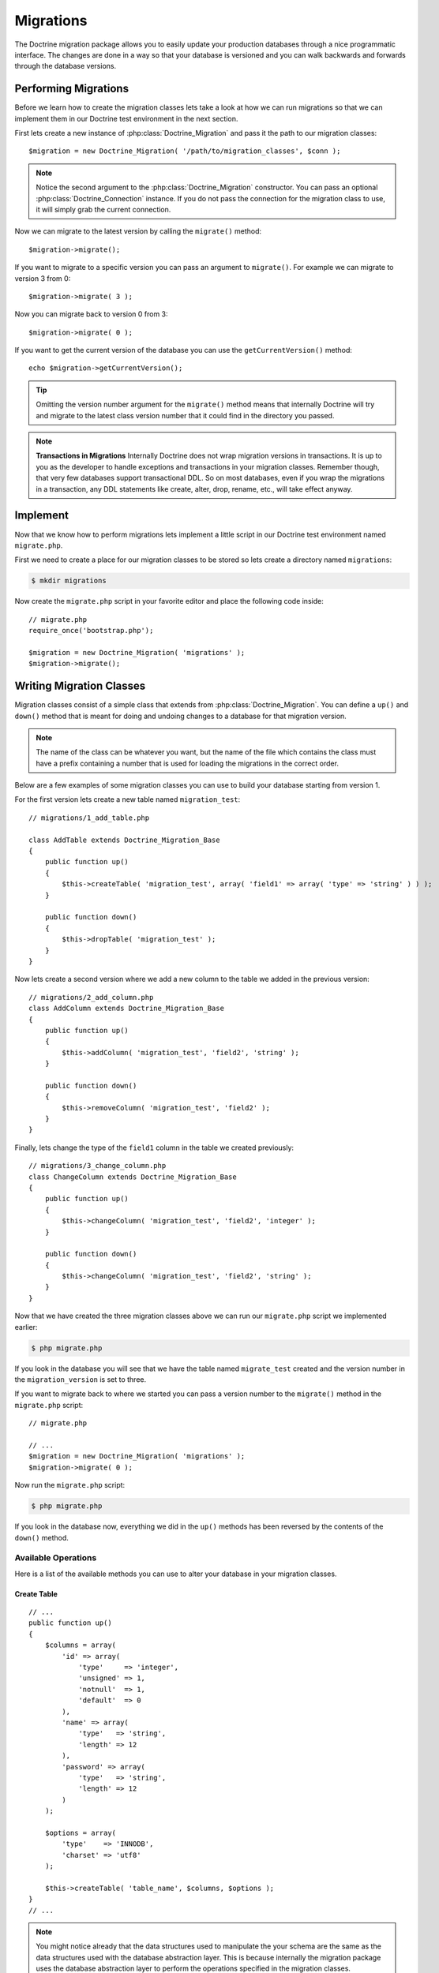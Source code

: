 **********
Migrations
**********

The Doctrine migration package allows you to easily update your
production databases through a nice programmatic interface. The changes
are done in a way so that your database is versioned and you can walk
backwards and forwards through the database versions.

=====================
Performing Migrations
=====================

Before we learn how to create the migration classes lets take a look at
how we can run migrations so that we can implement them in our Doctrine
test environment in the next section.

First lets create a new instance of :php:class:`Doctrine_Migration` and pass it
the path to our migration classes:

::

    $migration = new Doctrine_Migration( '/path/to/migration_classes', $conn );

.. note::

    Notice the second argument to the :php:class:`Doctrine_Migration`
    constructor. You can pass an optional :php:class:`Doctrine_Connection`
    instance. If you do not pass the connection for the migration class
    to use, it will simply grab the current connection.

Now we can migrate to the latest version by calling the ``migrate()``
method:

::

    $migration->migrate();

If you want to migrate to a specific version you can pass an argument to
``migrate()``. For example we can migrate to version 3 from 0:

::

    $migration->migrate( 3 );

Now you can migrate back to version 0 from 3:

::

    $migration->migrate( 0 );

If you want to get the current version of the database you can use the
``getCurrentVersion()`` method:

::

    echo $migration->getCurrentVersion();

.. tip::

    Omitting the version number argument for the ``migrate()``
    method means that internally Doctrine will try and migrate to the
    latest class version number that it could find in the directory you
    passed.

.. note::
    **Transactions in Migrations** Internally Doctrine does not
    wrap migration versions in transactions. It is up to you as the
    developer to handle exceptions and transactions in your migration
    classes. Remember though, that very few databases support
    transactional DDL. So on most databases, even if you wrap the
    migrations in a transaction, any DDL statements like create, alter,
    drop, rename, etc., will take effect anyway.

=========
Implement
=========

Now that we know how to perform migrations lets implement a little
script in our Doctrine test environment named ``migrate.php``.

First we need to create a place for our migration classes to be stored
so lets create a directory named ``migrations``:

.. code-block:: sh

    $ mkdir migrations

Now create the ``migrate.php`` script in your favorite editor and place
the following code inside:

::

    // migrate.php
    require_once('bootstrap.php');

    $migration = new Doctrine_Migration( 'migrations' );
    $migration->migrate();

=========================
Writing Migration Classes
=========================

Migration classes consist of a simple class that extends from
:php:class:`Doctrine_Migration`. You can define a ``up()`` and ``down()`` method
that is meant for doing and undoing changes to a database for that
migration version.

.. note::

    The name of the class can be whatever you want, but the
    name of the file which contains the class must have a prefix
    containing a number that is used for loading the migrations in the
    correct order.

Below are a few examples of some migration classes you can use to build
your database starting from version 1.

For the first version lets create a new table named ``migration_test``:

::

    // migrations/1_add_table.php

    class AddTable extends Doctrine_Migration_Base
    {
        public function up()
        {
            $this->createTable( 'migration_test', array( 'field1' => array( 'type' => 'string' ) ) );
        }

        public function down()
        {
            $this->dropTable( 'migration_test' );
        }
    }

Now lets create a second version where we add a new column to the table
we added in the previous version:

::

    // migrations/2_add_column.php
    class AddColumn extends Doctrine_Migration_Base
    {
        public function up()
        {
            $this->addColumn( 'migration_test', 'field2', 'string' );
        }

        public function down()
        {
            $this->removeColumn( 'migration_test', 'field2' );
        }
    }

Finally, lets change the type of the ``field1`` column in the table we
created previously:

::

    // migrations/3_change_column.php
    class ChangeColumn extends Doctrine_Migration_Base
    {
        public function up()
        {
            $this->changeColumn( 'migration_test', 'field2', 'integer' );
        }

        public function down()
        {
            $this->changeColumn( 'migration_test', 'field2', 'string' );
        }
    }

Now that we have created the three migration classes above we can run
our ``migrate.php`` script we implemented earlier:

.. code-block:: sh

    $ php migrate.php

If you look in the database you will see that we have the table named
``migrate_test`` created and the version number in the
``migration_version`` is set to three.

If you want to migrate back to where we started you can pass a version
number to the ``migrate()`` method in the ``migrate.php`` script:

::

    // migrate.php

    // ...
    $migration = new Doctrine_Migration( 'migrations' );
    $migration->migrate( 0 );

Now run the ``migrate.php`` script:

.. code-block:: sh

    $ php migrate.php

If you look in the database now, everything we did in the ``up()``
methods has been reversed by the contents of the ``down()`` method.

---------------------
 Available Operations
---------------------

Here is a list of the available methods you can use to alter your
database in your migration classes.

^^^^^^^^^^^^
Create Table
^^^^^^^^^^^^

::

    // ...
    public function up()
    {
        $columns = array(
            'id' => array(
                'type'     => 'integer',
                'unsigned' => 1,
                'notnull'  => 1,
                'default'  => 0
            ),
            'name' => array(
                'type'   => 'string',
                'length' => 12
            ),
            'password' => array(
                'type'   => 'string',
                'length' => 12
            )
        );

        $options = array(
            'type'    => 'INNODB',
            'charset' => 'utf8'
        );

        $this->createTable( 'table_name', $columns, $options );
    }
    // ...

.. note::

    You might notice already that the data structures used to
    manipulate the your schema are the same as the data structures used
    with the database abstraction layer. This is because internally the
    migration package uses the database abstraction layer to perform the
    operations specified in the migration classes.

^^^^^^^^^^
Drop Table
^^^^^^^^^^

::

    // ...
    public function down()
    {
        $this->dropTable( 'table_name' );
    }
    // ...

^^^^^^^^^^^^
Rename Table
^^^^^^^^^^^^

::

    // ...
    public function up()
    {
        $this->renameTable( 'old_table_name', 'new_table_name' );
    }
    // ...

^^^^^^^^^^^^^^^^^
Create Constraint
^^^^^^^^^^^^^^^^^

::

    // ...
    public function up()
    {
        $definition = array(
            'fields' => array(
                'username' => array()
            ),
            'unique' => true
        );

        $this->createConstraint( 'table_name', 'constraint_name', $definition );
    }
    // ...

^^^^^^^^^^^^^^^
Drop Constraint
^^^^^^^^^^^^^^^

**Now the opposite ``down()`` would look like the following:**

::

    // ...
    public function down()
    {
        $this->dropConstraint( 'table_name', 'constraint_name' );
    }
    // ...

^^^^^^^^^^^^^^^^^^
Create Foreign Key
^^^^^^^^^^^^^^^^^^

::

    // ...
    public function up()
    {
        $definition = array(
            'local'        => 'email_id',
            'foreign'      => 'id',
            'foreignTable' => 'email',
            'onDelete'     => 'CASCADE',
        );

        $this->createForeignKey( 'table_name', 'email_foreign_key', $definition );
    }
    // ...

The valid options for the ``$definition`` are:

============  ==============================
Name          Description
============  ==============================
name          Optional constraint name
local         The local field(s)
foreign       The foreign reference field(s)
foreignTable  The name of the foreign table
onDelete      Referential delete action
onUpdate      Referential update action
deferred      Deferred constraint checking
============  ==============================

^^^^^^^^^^^^^^^^
Drop Foreign Key
^^^^^^^^^^^^^^^^

::

    // ...
    public function down()
    {
        $this->dropForeignKey( 'table_name', 'email_foreign_key' );
    }
    // ...

^^^^^^^^^^
Add Column
^^^^^^^^^^

::

    // ...
    public function up()
    {
        $this->addColumn( 'table_name', 'column_name', 'string', $length, $options );
    }
    // ...

^^^^^^^^^^^^^
Rename Column
^^^^^^^^^^^^^

.. note::

    Some DBMS like sqlite do not implement the rename column
    operation. An exception is thrown if you try and rename a column
    when using a sqlite connection.

::

    // ...
    public function up()
    {
        $this->renameColumn( 'table_name', 'old_column_name', 'new_column_name' );
    }
    // ...

^^^^^^^^^^^^^
Change Column
^^^^^^^^^^^^^

**Change any aspect of an existing column:**

::

    // ...
    public function up()
    {
        $options = array( 'length' => 1 );
        $this->changeColumn( 'table_name', 'column_name', 'tinyint', $options );
    }
    // ...

^^^^^^^^^^^^^
Remove Column
^^^^^^^^^^^^^

::

    // ...
    public function up()
    {
        $this->removeColumn( 'table_name', 'column_name' );
    }
    // ...

^^^^^^^^^^^^^^^^^^^^^^
Irreversible Migration
^^^^^^^^^^^^^^^^^^^^^^

.. tip::

    Sometimes you may perform some operations in the ``up()``
    method that cannot be reversed. For example if you remove a column
    from a table. In this case you need to throw a new
    :php:class:`Doctrine_Migration_IrreversibleMigrationException` exception.

::

    // ...
    public function down()
    {
        throw new Doctrine_Migration_IrreversibleMigrationException( 'The remove column operation cannot be undone!' );
    }
    // ...

^^^^^^^^^
Add Index
^^^^^^^^^

::

    // ...
    public function up()
    {
        $options = array(
            'fields' => array(
                'username' => array(
                    'sorting' => 'ascending'
                ),
                'last_login' => array()
            )
        );

        $this->addIndex( 'table_name', 'index_name', $options );
    }
    // ...

^^^^^^^^^^^^
Remove Index
^^^^^^^^^^^^

::

    // ...
    public function down()
    {
        $this->removeIndex( 'table_name', 'index_name' );
    }
    // ...

-------------------
 Pre and Post Hooks
-------------------

Sometimes you may need to alter the data in the database with your
models. Since you may create a table or make a change, you have to do
the data altering after the ``up()`` or ``down()`` method is processed.
We have hooks in place for this named ``preUp()``, ``postUp()``,
``preDown()``, and ``postDown()``. Define these methods and they will be
triggered:

::

    // migrations/1_add_table.php
    class AddTable extends Doctrine_Migration_Base
    {
        public function up()
        {
            $this->createTable( 'migration_test', array(
                'field1' => array(
                    'type' => 'string'
                )
            );
        }

        public function postUp()
        {
            $migrationTest         = new MigrationTest();
            $migrationTest->field1 = 'Initial record created by migrations';
            $migrationTest->save();
        }

        public function down()
        {
            $this->dropTable( 'migration_test' );
        }

}

.. note::

    The above example assumes you have created and made
    available the ``MigrationTest`` model. Once the ``up()`` method is
    executed the ``migration_test`` table is created so the
    ``MigrationTest`` model can be used. We have provided the definition
    of this model below.

::

    // models/MigrationTest.php
    class MigrationTest extends Doctrine_Record
    {
        public function setTableDefinition()
        {
            $this->hasColumn( 'field1', 'string' );
        }
    }

Here is the same example in YAML format. You can read more about YAML in
the :doc:`yaml-schema-files` chapter:

.. code-block:: yaml

    ---
    # schema.yml

    MigrationTest:
      columns:
        field1: string

-------------------
 Up/Down Automation
-------------------

In Doctrine migrations it is possible most of the time to automate the
opposite of a migration method. For example if you create a new column
in the up of a migration, we should be able to easily automate the down
since all we need to do is remove the column that was created. This is
possible by using the ``migrate()`` function for both the ``up`` and
``down``.

The ``migrate()`` method accepts an argument of $direction and it will
either have a value of ``up`` or ``down``. This value is passed to the
first argument of functions like ``column``, ``table``, etc.

Here is an example where we automate the adding and removing of a column

::

    class MigrationTest extends Doctrine_Migration_Base
    {
        public function migrate( $direction )
        {
            $this->column( $direction, 'table_name', 'column_name', 'string', '255' );
        }
    }

Now when we run up with the above migration, the column will be added
and when we run down the column will be removed.

Here is a list of the following migration methods that can be automated:

====================  ===========================
Automate Method Name  Automates
====================  ===========================
table()               createTable()/dropTable()
constraint()          createConstraint()/dropConstraint()
foreignKey()          createForeignKey()/dropForeignKey()
column()              addColumn()/removeColumn()
index()               addInex()/removeIndex()
====================  ===========================

----------------------
 Generating Migrations
----------------------

Doctrine offers the ability to generate migration classes a few
different ways. You can generate a set of migrations to re-create an
existing database, or generate migration classes to create a database
for an existing set of models. You can even generate migrations from
differences between two sets of schema information.

^^^^^^^^^^^^^
From Database
^^^^^^^^^^^^^

To generate a set of migrations from the existing database connections
it is simple, just use ``Doctrine_Core::generateMigrationsFromDb()``.

::

    Doctrine_Core::generateMigrationsFromDb('/path/to/migration/classes');

^^^^^^^^^^^^^^^^^^^^
From Existing Models
^^^^^^^^^^^^^^^^^^^^

To generate a set of migrations from an existing set of models it is
just as simple as from a database, just use
``Doctrine_Core::generateMigrationsFromModels()``.

::

    Doctrine_Core::generateMigrationsFromModels( '/path/to/migration/classes', '/path/to/models' );

^^^^^^^^^
Diff Tool
^^^^^^^^^

Sometimes you may want to alter your models and be able to automate the
migration process for your changes. In the past you would have to write
the migration classes manually for your changes. Now with the diff tool
you can make your changes then generate the migration classes for the
changes.

The diff tool is simple to use. It accepts a "from" and a "to" and they
can be one of the following:

 -  Path to yaml schema files
 -  Name of an existing database connection
 -  Path to an existing set of models

A simple example would be to create two YAML schema files, one named
``schema1.yml`` and another named ``schema2.yml``.

The ``schema1.yml`` contains a simple ``User`` model:

.. code-block:: yaml

    ---
    # schema1.yml

    User:
      columns:
        username: string(255)
        password: string(255)

Now imagine we modify the above schema and want to add a
``email_address`` column:

.. code-block:: yaml

    ---
    # schema1.yml

    User:
      columns:
        username: string(255)
        password: string(255)
        email_address: string(255)

Now we can easily generate a migration class which will add the new
column to our database:

::

    Doctrine_Core::generateMigrationsFromDiff( '/path/to/migration/classes', '/path/to/schema1.yml', '/path/to/schema2.yml' );

This will produce a file at the path ``/path/to/migration/classes/1236199329_version1.php``

::

    class Version1 extends Doctrine_Migration_Base
    {
        public function up()
        {
            $this->addColumn( 'user', 'email_address', 'string', '255', array() );
        }

        public function down()
        {
            $this->removeColumn( 'user', 'email_address' );
        }
    }

Now you can easily migrate your database and add the new column!

==========
Conclusion
==========

Using migrations is highly recommended for altering your production
database schemas as it is a safe and easy way to make changes to your
schema.

Migrations are the last feature of Doctrine that we will discuss in this
book. The final chapters will discuss some other topics that will help
you be a better Doctrine developers on a day-to-day basis. First lets
discuss some of the other :doc:`utilities` that Doctrine provides.
